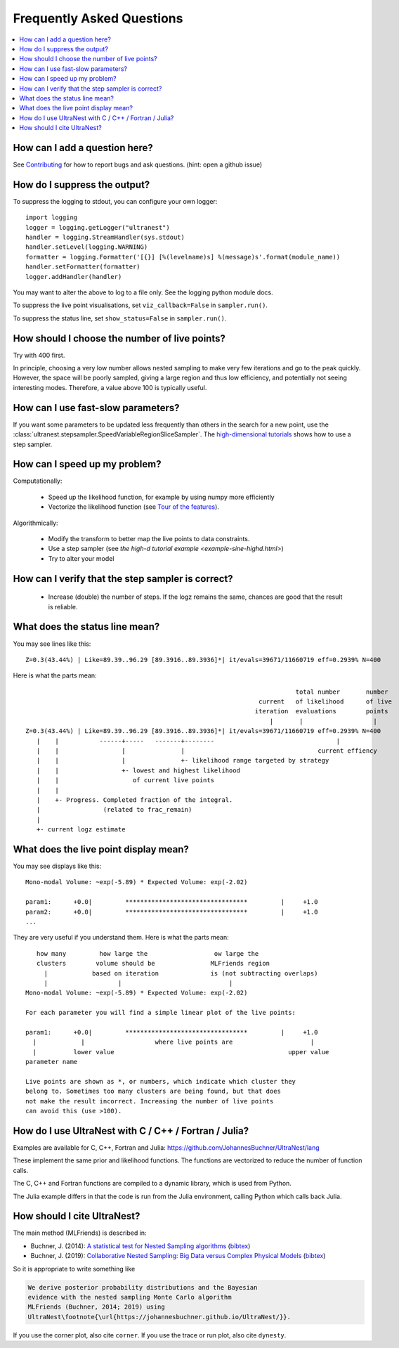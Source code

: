 .. _faq:

===========================
Frequently Asked Questions
===========================

.. contents:: :local:

How can I add a question here?
------------------------------

See `Contributing <contributing.rst>`_ for how to report bugs and ask questions. (hint: open a github issue)

How do I suppress the output?
-----------------------------

To suppress the logging to stdout, you can configure your own logger::

    import logging
    logger = logging.getLogger("ultranest")
    handler = logging.StreamHandler(sys.stdout)
    handler.setLevel(logging.WARNING)
    formatter = logging.Formatter('[{}] [%(levelname)s] %(message)s'.format(module_name))
    handler.setFormatter(formatter)
    logger.addHandler(handler)

You may want to alter the above to log to a file only. See the logging python module docs.

To suppress the live point visualisations, set ``viz_callback=False`` in ``sampler.run()``.

To suppress the status line, set ``show_status=False`` in ``sampler.run()``.

How should I choose the number of live points?
-----------------------------------------------

Try with 400 first.

In principle, choosing a very low number allows nested sampling to
make very few iterations and go to the peak quickly. However,
the space will be poorly sampled, giving a large region and thus
low efficiency, and potentially not seeing interesting modes. 
Therefore, a value above 100 is typically useful.

How can I use fast-slow parameters?
-----------------------------------

If you want some parameters to be updated less frequently than others
in the search for a new point,
use the :class:`ultranest.stepsampler.SpeedVariableRegionSliceSampler`.
The `high-dimensional tutorials <example-sine-highd.html>`_ shows how to use a step sampler.

How can I speed up my problem?
------------------------------

Computationally:

 * Speed up the likelihood function, for example by using numpy more efficiently
 * Vectorize the likelihood function (see `Tour of the features <performance.rst>`_).

Algorithmically:

 * Modify the transform to better map the live points to data constraints.
 * Use a step sampler (see `the high-d tutorial example <example-sine-highd.html>`)
 * Try to alter your model

How can I verify that the step sampler is correct?
--------------------------------------------------

 * Increase (double) the number of steps. If the logz remains the same,
   chances are good that the result is reliable.

What does the status line mean?
--------------------------------

You may see lines like this::

    Z=0.3(43.44%) | Like=89.39..96.29 [89.3916..89.3936]*| it/evals=39671/11660719 eff=0.2939% N=400 

Here is what the parts mean::

                                                                             total number       number
                                                                   current   of likelihood      of live
                                                                  iteration  evaluations        points
                                                                      |       |                   | 
    Z=0.3(43.44%) | Like=89.39..96.29 [89.3916..89.3936]*| it/evals=39671/11660719 eff=0.2939% N=400 
       |    |           ------+-----   -------+--------                                 |
       |    |                 |               |                                    current effiency
       |    |                 |               +- likelihood range targeted by strategy
       |    |                 +- lowest and highest likelihood 
       |    |                    of current live points
       |    |
       |    +- Progress. Completed fraction of the integral.
       |                 (related to frac_remain)
       |
       +- current logz estimate

What does the live point display mean?
------------------------------------------

You may see displays like this::

    Mono-modal Volume: ~exp(-5.89) * Expected Volume: exp(-2.02)
    
    param1:      +0.0|         *********************************         |     +1.0
    param2:      +0.0|         *********************************         |     +1.0
    ...


They are very useful if you understand them. Here is what the parts mean::

       how many         how large the                  ow large the
       clusters        volume should be               MLFriends region
         |            based on iteration              is (not subtracting overlaps)
         |                   |                             |
    Mono-modal Volume: ~exp(-5.89) * Expected Volume: exp(-2.02)
    
    For each parameter you will find a simple linear plot of the live points:
    
    param1:      +0.0|         *********************************         |     +1.0
      |            |                   where live points are                     |
      |          lower value                                               upper value
    parameter name
    
    Live points are shown as *, or numbers, which indicate which cluster they
    belong to. Sometimes too many clusters are being found, but that does
    not make the result incorrect. Increasing the number of live points
    can avoid this (use >100).

How do I use UltraNest with C / C++ / Fortran / Julia?
-------------------------------------------------------

Examples are available for C, C++, Fortran and Julia: https://github.com/JohannesBuchner/UltraNest/lang

These implement the same prior and likelihood functions. The
functions are vectorized to reduce the number of function calls.

The C, C++ and Fortran functions are compiled to a dynamic library,
which is used from Python.

The Julia example differs in that the code is run from the Julia
environment, calling Python which calls back Julia.


How should I cite UltraNest?
------------------------------

The main method (MLFriends) is described in:

* Buchner, J. (2014): `A statistical test for Nested Sampling algorithms <https://arxiv.org/abs/1407.5459>`_ (`bibtex <https://scholar.googleusercontent.com/scholar.bib?q=info:yTXfZFtI_vYJ:scholar.google.com/&output=citation&scisdr=CgXWBaaNEK7YkjRrxRc:AAGBfm0AAAAAX8Nu3Rcw9Cl4oM-O20oJrdlLRUQB2IhI&scisig=AAGBfm0AAAAAX8Nu3ftd-SBQKMLTBDogxM9U1n9uLKdi&scisf=4&ct=citation&cd=-1&hl=en&scfhb=1>`__)
* Buchner, J. (2019): `Collaborative Nested Sampling: Big Data versus Complex Physical Models <https://arxiv.org/abs/1707.04476>`_ (`bibtex <https://ui.adsabs.harvard.edu/abs/2019PASP..131j8005B/exportcitation>`__)

So it is appropriate to write something like

.. code-block:: none

    We derive posterior probability distributions and the Bayesian
    evidence with the nested sampling Monte Carlo algorithm
    MLFriends (Buchner, 2014; 2019) using
    UltraNest\footnote{\url{https://johannesbuchner.github.io/UltraNest/}}.

If you use the corner plot, also cite ``corner``.
If you use the trace or run plot, also cite ``dynesty``.
